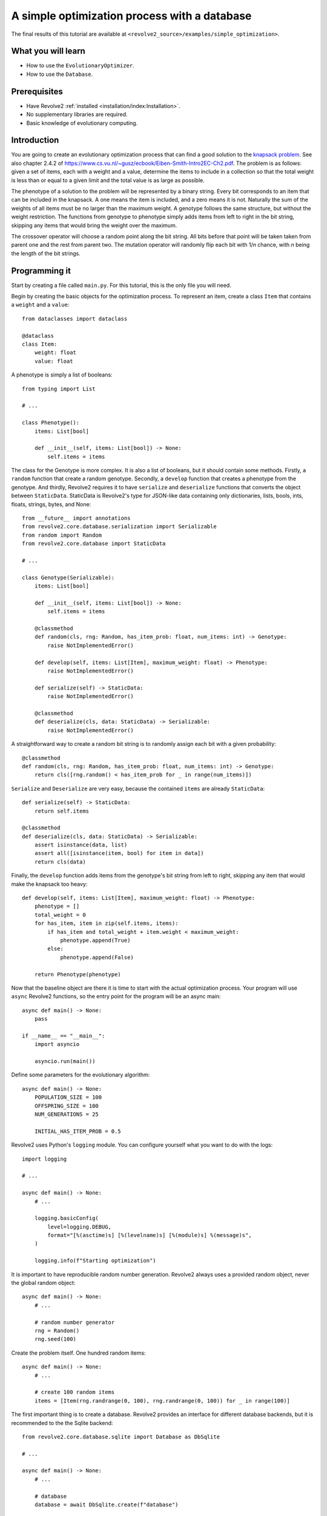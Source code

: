 =============================================
A simple optimization process with a database
=============================================
The final results of this tutorial are available at ``<revolve2_source>/examples/simple_optimization>``.

-------------------
What you will learn
-------------------

* How to use the ``EvolutionaryOptimizer``.
* How to use the ``Database``.

-------------
Prerequisites
-------------

* Have Revolve2 :ref:`installed <installation/index:Installation>`.
* No supplementary libraries are required.
* Basic knowledge of evolutionary computing.

------------
Introduction
------------
You are going to create an evolutionary optimization process that can find a good solution to the `knapsack problem <https://en.wikipedia.org/wiki/Knapsack_problem>`_.
See also chapter 2.4.2 of `<https://www.cs.vu.nl/~gusz/ecbook/Eiben-Smith-Intro2EC-Ch2.pdf>`_.
The problem is as follows: given a set of items, each with a weight and a value, determine the items to include in a collection so that the total weight is less than or equal to a given limit and the total value is as large as possible.

The phenotype of a solution to the problem will be represented by a binary string.
Every bit corresponds to an item that can be included in the knapsack.
A one means the item is included, and a zero means it is not.
Naturally the sum of the weights of all items must be no larger than the maximum weight.
A genotype follows the same structure, but without the weight restriction.
The functions from genotype to phenotype simply adds items from left to right in the bit string, skipping any items that would bring the weight over the maximum.

The crossover operator will choose a random point along the bit string. All bits before that point will be taken taken from parent one and the rest from parent two.
The mutation operator will randomly flip each bit with 1/*n* chance, with *n* being the length of the bit strings.

--------------
Programming it
--------------
Start by creating a file called ``main.py``. For this tutorial, this is the only file you will need.

Begin by creating the basic objects for the optimization process.
To represent an item, create a class ``Item`` that contains a ``weight`` and a ``value``::

    from dataclasses import dataclass

    @dataclass
    class Item:
        weight: float
        value: float

A phenotype is simply a list of booleans::

    from typing import List

    # ...

    class Phenotype():
        items: List[bool]

        def __init__(self, items: List[bool]) -> None:
            self.items = items

The class for the Genotype is more complex.
It is also a list of booleans, but it should contain some methods.
Firstly, a ``random`` function that create a random genotype.
Secondly, a ``develop`` function that creates a phenotype from the genotype.
And thirdly, Revolve2 requires it to have ``serialize`` and ``deserialize`` functions that converts the object between ``StaticData``.
StaticData is Revolve2's type for JSON-like data containing only dictionaries, lists, bools, ints, floats, strings, bytes, and None::

    from __future__ import annotations
    from revolve2.core.database.serialization import Serializable
    from random import Random
    from revolve2.core.database import StaticData

    # ...

    class Genotype(Serializable):
        items: List[bool]

        def __init__(self, items: List[bool]) -> None:
            self.items = items

        @classmethod
        def random(cls, rng: Random, has_item_prob: float, num_items: int) -> Genotype:
            raise NotImplementedError()

        def develop(self, items: List[Item], maximum_weight: float) -> Phenotype:
            raise NotImplementedError()

        def serialize(self) -> StaticData:
            raise NotImplementedError()

        @classmethod
        def deserialize(cls, data: StaticData) -> Serializable:
            raise NotImplementedError()

A straightforward way to create a random bit string is to randomly assign each bit with a given probability::

    @classmethod
    def random(cls, rng: Random, has_item_prob: float, num_items: int) -> Genotype:
        return cls([rng.random() < has_item_prob for _ in range(num_items)])

``Serialize`` and ``Deserialize`` are very easy, because the contained ``items`` are already ``StaticData``::

    def serialize(self) -> StaticData:
        return self.items

    @classmethod
    def deserialize(cls, data: StaticData) -> Serializable:
        assert isinstance(data, list)
        assert all([isinstance(item, bool) for item in data])
        return cls(data)

Finally, the ``develop`` function adds items from the genotype's bit string from left to right, skipping any item that would make the knapsack too heavy::

    def develop(self, items: List[Item], maximum_weight: float) -> Phenotype:
        phenotype = []
        total_weight = 0
        for has_item, item in zip(self.items, items):
            if has_item and total_weight + item.weight < maximum_weight:
                phenotype.append(True)
            else:
                phenotype.append(False)

        return Phenotype(phenotype)

Now that the baseline object are there it is time to start with the actual optimization process.
Your program will use ``async`` Revolve2 functions, so the entry point for the program will be an async main::

    async def main() -> None:
        pass

    if __name__ == "__main__":
        import asyncio

        asyncio.run(main())

Define some parameters for the evolutionary algorithm::

    async def main() -> None:
        POPULATION_SIZE = 100
        OFFSPRING_SIZE = 100
        NUM_GENERATIONS = 25

        INITIAL_HAS_ITEM_PROB = 0.5

Revolve2 uses Python's ``logging`` module. You can configure yourself what you want to do with the logs::

    import logging

    # ...

    async def main() -> None:
        # ...

        logging.basicConfig(
            level=logging.DEBUG,
            format="[%(asctime)s] [%(levelname)s] [%(module)s] %(message)s",
        )

        logging.info(f"Starting optimization")

It is important to have reproducible random number generation.
Revolve2 always uses a provided random object, never the global random object::

    async def main() -> None:
        # ...

        # random number generator
        rng = Random()
        rng.seed(100)

Create the problem itself. One hundred random items::

    async def main() -> None:
        # ...

        # create 100 random items
        items = [Item(rng.randrange(0, 100), rng.randrange(0, 100)) for _ in range(100)]

The first important thing is to create a database.
Revolve2 provides an interface for different database backends, but it is recommended to the the Sqlite backend::

    from revolve2.core.database.sqlite import Database as DbSqlite

    # ...

    async def main() -> None:
        # ...

        # database
        database = await DbSqlite.create(f"database")

Moving away from the ``main`` function, Revolve2 provides an ``EvolutionaryOptimizer`` class. To use it, inherit from it and fill in its abstract functions.
Additionally, it requires you to override ``init`` and call its ``asyncinit`` instead::

    from revolve2.core.optimization.ea import EvolutionaryOptimizer, Individual
    from revolve2.core.database import Database, Node

    # ...

    class Optimizer(EvolutionaryOptimizer[Genotype, float]):
        def __init__(self) -> None:
            pass

        async def create() -> Optimizer:
            self = Optimizer()
            # await super(Optimizer, self).asyncinit(...)
            # return self
            raise NotImplementedError()

        async def _evaluate_generation(
            self, individuals: List[Genotype], database: Database, dbview: Node
        ) -> List[float]:
            raise NotImplementedError()

        def _select_parents(
            self,
            generation: List[Individual[Genotype, float]],
            num_parents: int,
        ) -> List[List[Individual[Genotype, float]]]:
            raise NotImplementedError()

        def _select_survivors(
            self,
            old_individuals: List[Individual[Genotype, float]],
            new_individuals: List[Individual[Genotype, float]],
            num_survivors: int,
        ) -> List[Individual[Genotype, float]]:
            raise NotImplementedError()

        def _crossover(self, parents: List[Genotype]) -> Genotype:
            raise NotImplementedError()

        def _mutate(self, individual: Genotype) -> Genotype:
            raise NotImplementedError()

        def _must_do_next_gen(self) -> bool:
            raise NotImplementedError()

The ``EvolutionaryOptimizer`` base class has many arguments, but the names speak for themselves.
Importantly ``initial_fitness`` is an optional argument.
If set to None, the optimizer will automatically evaluate the initial population.
The second argument of ``EvolutionaryOptimizer``'s ``asyncinit`` is a database ``Node``.
Revolve's database structure is similar to JSON, and a ``Node`` points to an position in this structure.
This optimizer is the first and only part of the program touching the database, so it should write at the root node.
In addition to the required arguments, also add ``items``, representing all possible items, and ``num_generation``, the number of generations to perform the algorithm for.
These will be used later::

    from typing import Optional

    class Optimizer(EvolutionaryOptimizer[Genotype, float]):
        _items: List[Item]
        _num_generations: int

        # ...

        async def create(
            database: Database,
            rng: Random,
            population_size: int,
            offspring_size: int,
            initial_population: List[Genotype],
            initial_fitness: Optional[List[float]],
            items: List[Item],
            num_generations: int,
        ) -> Optimizer:
            self = Optimizer()

            await super(Optimizer, self).asyncinit(
                database,
                database.root,
                rng,
                population_size,
                offspring_size,
                initial_population,
                initial_fitness,
            )

            self._items = items
            self._num_generations = num_generations

            return self

The optimizer can now be added to the ``main`` function.
Create an initial population and start the optimizer.
Running this program should results in a raised ``NotImplementedError``::

    async def main() -> None:
        # ...

        initial_population = [
            Genotype.random(rng, INITIAL_HAS_ITEM_PROB, len(items))
            for _ in range(POPULATION_SIZE)
        ]

        ep = await Optimizer.create(
            database,
            rng=rng,
            population_size=POPULATION_SIZE,
            offspring_size=OFFSPRING_SIZE,
            initial_population=initial_population,
            initial_fitness=None,
            items=items,
            num_generations=NUM_GENERATIONS,
        )

        logging.info("Starting optimization process..")

        await ep.run()

        logging.info(f"Finished optimizing.")

Finally, you can now move on to the bread and butter of the program.
The ``EvolutionaryOptimizer`` asks you to evaluate a complete generation at once.
For some problems this can be beneficial in terms of concurrency, but for this example it does not matter.
The evaluation of an individual is defined to be the total value of its contained items::

    async def _evaluate_generation(
        self, individuals: List[Genotype], database: Database, dbview: Node
    ) -> List[float]:
        return [
            float(
                sum(
                    [
                        has_items * item.value
                        for has_items, item in zip(individual.items, self._items)
                    ]
                )
            )
            for individual in individuals
        ]

After each generation, and, in the current state of the program, after evaluating the initial population, the ``EvolutionaryOptimizer`` ask you if it should continue with another generation.
You already have the number of generations to evaluate, so this is straightforward::

    def _must_do_next_gen(self) -> bool:
        return self.generation_index != self._num_generations

The optimizer is now stuck at selecting parent for the new generation.
It expects you to return a list of groups of parent, each of which will make children.
You can use any selection function that you want, but this tutorial selects pairs of parents using a tournament with two participants::

    import revolve2.core.optimization.ea.selection as selection

    # ...

    def _select_parents(
        self,
        generation: List[Individual[Genotype, float]],
        num_parents: int,
    ) -> List[List[Individual[Genotype, float]]]:
        return [
            [
                i[0]
                for i in selection.multiple_unique(
                    [(i, i.fitness) for i in generation],
                    2,
                    lambda gen: selection.tournament(self._rng, gen, k=2),
                )
            ]
            for _ in range(num_parents)
        ]

After parent selection comes crossover and mutation.
Fill in these functions using the definitions from the introduction of this tutorial::

    def _crossover(self, parents: List[Genotype]) -> Genotype:
        assert len(parents) == 2
        point = self._rng.randrange(0, len(parents[0].items))
        return Genotype(parents[0].items[0:point] + parents[1].items[point:])

    def _mutate(self, individual: Genotype) -> Genotype:
        return Genotype(
            [
                has_item ^ (self._rng.random() < 1 / len(individual.items))
                for has_item in individual.items
            ]
        )

Then the last thing is survivor selection.
This tutorial uses a two participant tournament with a steady state population, meaning the previous generation is also allowed to participate in the tournament::

    import revolve2.core.optimization.ea.population_management as population_management

    # ...

    def _select_survivors(
        self,
        old_individuals: List[Individual[Genotype, float]],
        new_individuals: List[Individual[Genotype, float]],
        num_survivors: int,
    ) -> List[Individual[Genotype, float]]:
        assert len(old_individuals) == num_survivors

        return [
            i[0]
            for i in population_management.steady_state(
                [(i, i.fitness) for i in old_individuals],
                [(i, i.fitness) for i in new_individuals],
                lambda pop: selection.tournament(self._rng, pop, k=2),
            )
        ]

After all this, your optimization program is finally ready.

---------------------
Running and analyzing
---------------------
Looking at the log of this program, you will see that it creates 25 generations.
It is not very fast, because the ``EvolutionaryOptimizer`` assumes your evaluation is an expensive function, and writes to the databases every generation to allow for recovery.
You will see that if you manually restart the program in the middle of the optimization process it will restart at the last successfully evaluated generation.

Of course you want to see the results of the program.
The ``EvolutionaryOptimizer`` comes with an ``Analyzer``.
This class knows exactly what the database structure used by the optimizer is.
However, for simplicity this tutorial is going to use the analysis program ``plot_ea_fitness.py``, which can plot fitness over all generations::

    revolve2.analysis.core.plot_ea_fitness database

If this tool is slow, this is something that is actively being worked on. Your output should look similar to the image below.

.. image:: simple_optimization_fitness_plot.png
    :width: 100%

------------
Contributing
------------
This marks the end of this tutorial. Feedback and contributions are welcome at Revolve2's code repository.